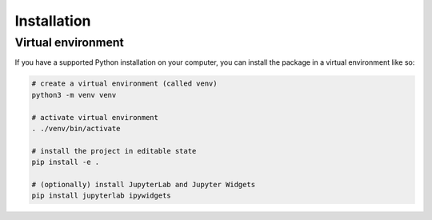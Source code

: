 .. _installation:

==============
 Installation
==============

Virtual environment
===================

If you have a supported Python installation on your computer, you can
install the package in a virtual environment like so:

.. code-block:: bash

    # create a virtual environment (called venv)
    python3 -m venv venv

    # activate virtual environment
    . ./venv/bin/activate

    # install the project in editable state
    pip install -e .

    # (optionally) install JupyterLab and Jupyter Widgets
    pip install jupyterlab ipywidgets

